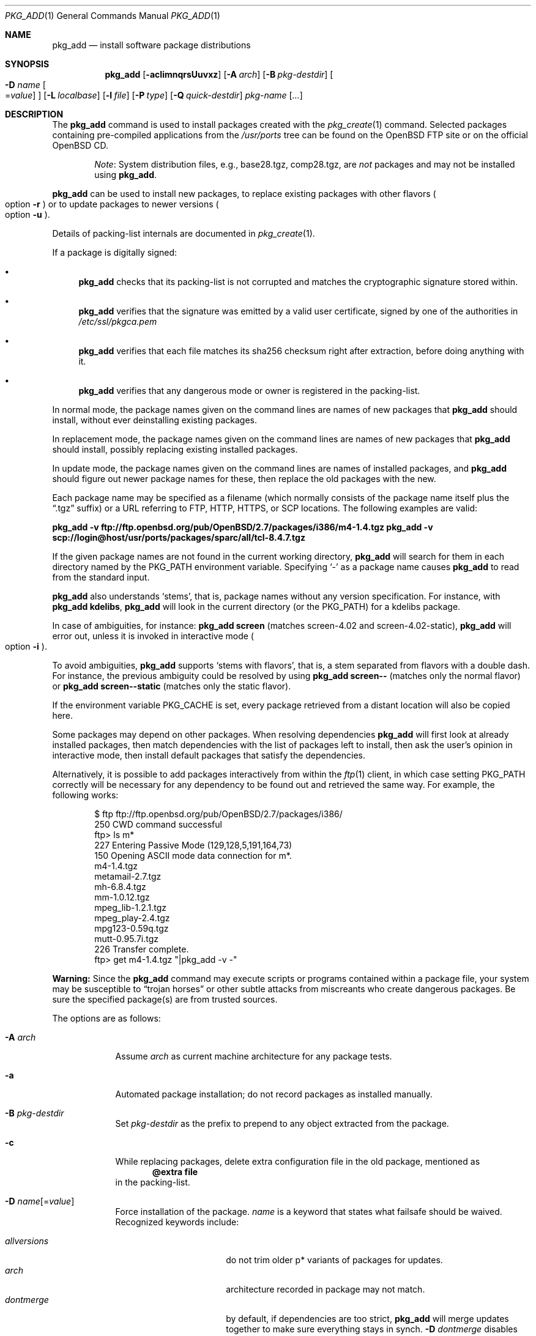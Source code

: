 .\"	$OpenBSD: pkg_add.1,v 1.102 2010/08/01 23:03:48 espie Exp $
.\"
.\" Documentation and design originally from FreeBSD. All the code has
.\" been rewritten since. We keep the documentation's notice:
.\"
.\" Redistribution and use in source and binary forms, with or without
.\" modification, are permitted provided that the following conditions
.\" are met:
.\" 1. Redistributions of source code must retain the above copyright
.\"    notice, this list of conditions and the following disclaimer.
.\" 2. Redistributions in binary form must reproduce the above copyright
.\"    notice, this list of conditions and the following disclaimer in the
.\"    documentation and/or other materials provided with the distribution.
.\"
.\" Jordan K. Hubbard
.\"
.\"
.Dd $Mdocdate: June 9 2010 $
.Dt PKG_ADD 1
.Os
.Sh NAME
.Nm pkg_add
.Nd install software package distributions
.Sh SYNOPSIS
.Nm pkg_add
.Bk -words
.Op Fl acIimnqrsUuvxz
.Op Fl A Ar arch
.Op Fl B Ar pkg-destdir
.Oo Fl D Ar name
.Ns Oo Ns = Ns Ar value
.Oc
.Oc
.Op Fl L Ar localbase
.Op Fl l Ar file
.Op Fl P Ar type
.Op Fl Q Ar quick-destdir
.Ar pkg-name Op Ar ...
.Ek
.Sh DESCRIPTION
The
.Nm
command is used to install packages created
with the
.Xr pkg_create 1
command.
Selected packages containing pre-compiled applications from the
.Pa /usr/ports
tree can be found on the
.Ox
FTP site or on the official
.Ox
CD.
.Bd -filled -offset indent
.Em Note :
System distribution files, e.g., base28.tgz, comp28.tgz, are
.Em not
packages and may not be installed using
.Nm .
.Ed
.Pp
.Nm
can be used to install new packages, to replace existing packages with other
flavors
.Po
option
.Fl r
.Pc
or to update packages to newer versions
.Po
option
.Fl u
.Pc .
.Pp
Details of packing-list internals are documented in
.Xr pkg_create 1 .
.Pp
If a package is digitally signed:
.Bl -bullet
.It
.Nm
checks that its packing-list is not corrupted and matches the cryptographic
signature stored within.
.It
.Nm
verifies that the signature was emitted by a valid user certificate, signed
by one of the authorities in
.Pa /etc/ssl/pkgca.pem
.It
.Nm
verifies that each file matches its sha256 checksum right after extraction,
before doing anything with it.
.It
.Nm
verifies that any dangerous mode or owner is registered in the packing-list.
.El
.Pp
In normal mode,
the package names given on the command lines are names of new packages that
.Nm
should install, without ever deinstalling existing packages.
.Pp
In replacement mode,
the package names given on the command lines are names of new packages that
.Nm
should install, possibly replacing existing installed packages.
.Pp
In update mode,
the package names given on the command lines are names of installed
packages, and
.Nm
should figure out newer package names for these, then replace the old
packages with the new.
.Pp
Each package name may be specified as a filename (which normally consists of the
package name itself plus the
.Dq .tgz
suffix) or a URL referring to FTP, HTTP, HTTPS, or SCP locations.
The following examples are valid:
.Pp
.Li pkg_add -v ftp://ftp.openbsd.org/pub/OpenBSD/2.7/packages/i386/m4-1.4.tgz
.Li pkg_add -v scp://login@host/usr/ports/packages/sparc/all/tcl-8.4.7.tgz
.Pp
If the given package names are not found in the current working directory,
.Nm
will search for them in each directory named by the
.Ev PKG_PATH
environment variable.
Specifying
.Ql -
as a package name causes
.Nm
to read from the standard input.
.Pp
.Nm
also understands
.Sq stems ,
that is, package names without any version specification.
For instance, with
.Li pkg_add kdelibs ,
.Nm
will look in the current directory (or the PKG_PATH) for a kdelibs package.
.Pp
In case of ambiguities, for instance:
.Li pkg_add screen
(matches screen-4.02  and screen-4.02-static),
.Nm
will error out, unless it is invoked in interactive mode
.Po
option
.Fl i
.Pc .
.Pp
To avoid ambiguities,
.Nm
supports
.Sq stems with flavors ,
that is, a stem separated from flavors with a double dash.
For instance, the previous ambiguity could be resolved by using
.Li pkg_add screen--
(matches only the normal flavor)
or
.Li pkg_add screen--static
(matches only the static flavor).
.Pp
If the environment variable
.Ev PKG_CACHE
is set, every package retrieved from a distant location will also be
copied here.
.Pp
Some packages may depend on other packages.
When resolving dependencies
.Nm
will first look at already installed packages, then match
dependencies with the list of packages left to install, then ask the
user's opinion in interactive mode,
then install default packages that satisfy the dependencies.
.Pp
Alternatively, it is possible to add packages interactively from within the
.Xr ftp 1
client,
in which case setting
.Ev PKG_PATH
correctly will be necessary for any dependency to be found out and retrieved
the same way.
For example, the following works:
.Bd -literal -offset indent
$ ftp ftp://ftp.openbsd.org/pub/OpenBSD/2.7/packages/i386/
250 CWD command successful
ftp> ls m*
227 Entering Passive Mode (129,128,5,191,164,73)
150 Opening ASCII mode data connection for m*.
m4-1.4.tgz
metamail-2.7.tgz
mh-6.8.4.tgz
mm-1.0.12.tgz
mpeg_lib-1.2.1.tgz
mpeg_play-2.4.tgz
mpg123-0.59q.tgz
mutt-0.95.7i.tgz
226 Transfer complete.
ftp> get m4-1.4.tgz "|pkg_add -v -"
.Ed
.Pp
.Sy Warning:
Since the
.Nm
command may execute scripts or programs contained within a package file,
your system may be susceptible to
.Dq trojan horses
or other subtle attacks from miscreants who create dangerous packages.
Be sure the specified package(s) are from trusted sources.
.Pp
The options are as follows:
.Bl -tag -width keyword
.It Fl A Ar arch
Assume
.Ar arch
as current machine architecture for any package tests.
.It Fl a
Automated package installation; do not record packages as installed manually.
.It Fl B Ar pkg-destdir
Set
.Ar pkg-destdir
as the prefix to prepend to any object extracted from the package.
.It Fl c
While replacing packages, delete extra configuration file in the old package,
mentioned as
.Dl @extra file
in the packing-list.
.It Xo
.Fl D
.Ar name Ns Op = Ns Ar value
.Xc
Force installation of the package.
.Ar name
is a keyword that states what failsafe
should be waived.
Recognized keywords include:
.Pp
.Bl -tag -width "updatedependsXX" -compact
.It Ar allversions
do not trim older p* variants of packages for updates.
.It Ar arch
architecture recorded in package may not match.
.It Ar dontmerge
by default, if dependencies are too strict,
.Nm
will merge updates together to make sure everything stays in synch.
.Fl D Ar dontmerge
disables that behavior.
.It Ar downgrade
don't filter out package versions older than what's currently installed.
.It Ar installed
in update mode, reinstall an existing package with the same signature.
.It Ar libdepends
library specifications may not be fulfilled.
.It Ar nonroot
install even if not running as root.
.It Ar nosig
do not check digital signatures.
Still displays a very prominent message if a signature is found.
.It Ar repair
attempt to repair installed packages with missing registration data.
.It Ar scripts
external scripts may fail.
.It Ar update
unsafe update: old packing-list will run scripts that may fail.
.It Ar updatedepends
force update even if forward dependencies no longer match.
.El
.It Fl I
If scripts exist for a given package, do not execute them.
.It Fl i
Switch on interactive mode.
.Nm
may ask questions to the user if faced with difficult decisions.
.It Fl L Ar localbase
Install a package under
.Ar localbase .
By default,
.Ar localbase
equals
.Pa /usr/local ,
and specifying it is not necessary.
However, packages can be created using a different
.Ar localbase
.Po
see
.Xr pkg_create 1
.Pc ,
and those packages can only be installed by using the same
.Ar localbase .
See
.Xr bsd.port.mk 5
for a description of
.Ev LOCALBASE .
.It Fl l Ar file
Installs packages from the raw output of
.Xr pkg_info 1 ,
as saved in
.Ar file .
Generally, use with
.Li pkg_info \*(Gtfile ,
to reproduce an installation from machine to machine.
With
.Fl z
and
.Fl l
.Nm
will try its best to reproduce the installation, even if the
version numbers don't quite match and even if some packages cannot
be found.
.It Fl m
Causes
.Nm
to always display the progress meter in cases it would not do so by default.
.It Fl n
Don't actually install a package, just report the steps that
would be taken if it was.
.It Fl P Ar type
Check permissions for distribution, where
.Ar type
can be
.Sq cdrom
or
.Sq ftp .
.It Fl Q Ar quick-destdir
Quick and dirty installation under
.Ar quick-destdir .
Contrary to
.Fl B
.Ar pkg-destdir ,
symbolic links are resolved, and package installation stops at
.Cm @endfake
marker.
.It Fl q
Replace package quickly; do not bother with checksums before removing normal
files.
If used twice,
it will not bother with checksums for configuration files either.
.It Fl r
Replace existing packages.
.Nm
will try to take every precaution to make sure the replacement can
proceed before removing the old package and adding the new one, and it
should also handle shared libraries correctly.
Among other things,
.Nm
will refuse to replace packages as soon as it needs to run scripts that
might fail
.Po
use
.Fl D Ar update
to force the replacement
.Pc ;
.Nm
will also refuse to replace packages when the dependencies don't quite
match
.Po
use
.Fl D Ar updatedepends
to force the replacement
.Pc .
.It Fl s
Don't actually install packages, skip as many steps as needed and report
only the disk size changes that would happen.
Similar to
.Fl n ,
except it also skips fetching full packages and stops at getting the
information it needs.
.It Fl U
Update dependencies if required before installing the new package(s).
.It Fl u
Update the given installed
.Ar pkgname(s) ,
and anything it depends upon.
If no
.Ar pkgname
is given,
.Nm
will update all installed packages.
This relies on
.Ev PKG_PATH
to figure out the new package names.
.It Fl v
Turn on verbose output.
Several
.Fl v
turn on more verbose output.
By default,
.Nm
is almost completely silent, but it reacts to keyboard status requests
.Po
see
.Xr stty 1
.Pc .
.Fl v
turns on basic messages,
.Fl vv
adds relevant system operations,
.Fl vvv
shows most internal computations apart from individual file/directory
additions,
.Fl vvvv
also shows dependencies adjustments, and
.Fl vvvvv
shows everything.
.It Fl x
Disable progress meter.
.It Fl z
Fuzzy package addition:
.Nm
should do its best to match package names passed on the command line,
even if the versions don't match and it will proceed even if
some packages can't be found.
.El
.Pp
By default, when adding packages via FTP, the
.Xr ftp 1
program operates in
.Dq passive
mode.
If you wish to use active mode instead, set the
.Ev FTPMODE
environment variable to
.Dq active .
If
.Nm
consistently fails to fetch a package from a site known to work,
it may be because the site does not support
passive mode FTP correctly.
This is very rare since
.Nm
will try active mode FTP if the server refuses a passive mode
connection.
.Ss Technical details
.Nm
deals with
.Sq updatesets
internally.
An updateset is a collection of old package(s) to delete, and new package(s)
to install, as an atomic operation.
Under normal circumstances, an updateset contains at most one old package
and one new package, but some situations may require
.Nm
to perform several installations/deletions at once.
.Pp
For each new package in an updateset,
.Nm
extracts the package's
.Dq packing information
(the packing-list, description, and installation/deinstallation scripts)
into a special staging directory in
.Pa /var/tmp
(or
.Ev PKG_TMPDIR
if set \- see
.Sx CAVEATS ,
below)
and then runs through the following sequence to fully extract the contents
of the package:
.Bl -enum
.It
A check is made to determine if the package is already recorded as installed.
If it is,
the installation is terminated.
.It
A check is made to determine if the package conflicts (from
.Cm @conflict
directives; see
.Xr pkg_create 1 )
with a package already recorded as installed.
In non-replacement mode, its installation is terminated.
.It
For packages tagged with architecture constraints,
.Nm
verifies that the current machine architecture agrees with the constraints.
.It
All package dependencies (from
.Cm @depend
and
.Cm @wantlib
directives; see
.Xr pkg_create 1 )
are read from the packing-list.
If any of these dependencies are not currently fulfilled,
an attempt is made to find a package that meets them and install it,
looking first in the current updateset, then in the list of packages
to install passed to
.Nm ;
if no adequate package can be found and installed,
the installation is terminated.
.It
.Nm
checks for collisions with installed file names, read-only file systems,
and enough space to store files.
.It
If the package contains an
.Ar install
script (deprecated,
.Cm @exec
is more versatile), it is executed with the following arguments:
.Bl -tag -width indentindent
.It Ar pkg-name
The name of the package being installed.
.It Cm PRE-INSTALL
Keyword denoting that the script is to perform any actions needed before
the package is installed.
.El
.Pp
If the
.Ar install
script exits with a non-zero status code, the installation is terminated.
.It
The packing-list is used as a guide for extracting
files from the package into their final locations.
.It
If an
.Ar install
script exists for the package (deprecated),
it is executed with the following arguments:
.Bl -tag -width indentindent
.It Ar pkg_name
The name of the package being installed.
.It Cm POST-INSTALL
Keyword denoting that the script is to perform any actions needed
after the package has been installed.
.El
.It
After installation is complete, a copy of all package files
such as the packing-list, the
.Ar install
and
.Ar deinstall
scripts, the description file is made into
.Pa /var/db/pkg/<pkg-name>
for subsequent possible use by
.Xr pkg_delete 1
and
.Xr pkg_info 1 .
Any package dependencies are recorded in the other packages'
.Pa /var/db/pkg/<other-pkg>/+REQUIRED_BY
file
(if the environment variable
.Ev PKG_DBDIR
is set, this overrides the
.Pa /var/db/pkg/
path shown above).
.It
Finally, the staging area is deleted and the program terminates.
.El
.Pp
Note that it is safe to interrupt
.Nm pkg_add
through
.Dv SIGINT ,
.Dv SIGHUP ,
and other signals, as it will safely record an interrupted install as
.Pa partial-<pkgname>[.n] .
.Pp
When replacing packages, the procedure is slightly different.
.Bl -enum
.It
A check is made to determine if a similar package is already installed.
If its signature is identical to that of the new package, no replacement
is performed (unless -D installed is specified).
.It
A check is made to determine what old package(s) the new package(s) should
replace, using conflicts.
.Nm
will attempt to update those packages.
If they update to the new package(s), nothing needs to be done.
If they're part of the list of updatesets to install, the corresponding
updatesets will be merged.
Otherwise,
.Nm
will add them to the current updateset, and rerun update to find suitable
update to those packages.
.It
A check is made to determine whether the old packages will be deleted without
issue, and whether the new packages will install correctly.
This includes refusing to run any code (unless -D update), and verifying
that the new package still matches dependencies (unless -D updatedepends).
.It
Shared libraries deserve special treatment: each shared library from the old
packages that does no longer exist in the new packages, but that is required
from a wantlib of another package is kept along in a stub package named
.Pa \&.libs-<pkgname> .
.It
The new packages are extracted to the filesystem, using temporary filenames
of the form
.Pa pkg.XXXXXXX
since the old packages are still there.
The packing-list is amended to record these names as @temp annotations,
in cases the installation fails.
.It
The old packages are deleted as usual, except that some packages may still
depend on them.
Note also that
.Cm @unexec-delete
commands are not executed.
.It
The new packages are installed as usual, except that the files are already
present and only need to be renamed.
Note also that
.Cm @exec-add
commands are not executed.
.It
Dependencies from the old packages are adjusted to point to the correct new
package.
.El
.Pp
To update packages in -u mode,
.Nm
performs the following steps.
.Bl -enum
.It
Each package name is reduced to its stem, and every package name with matching
stem available through
.Ev PKG_PATH
is considered as an update candidate.
.It
.Nm
searches for a
.Sq quirks
package first, which may contain exceptions to these rules.
This special package contains global information, such as packages that
can be deleted because they're now part of base, or stem changes.
.It
Version matching occurs: unless -D downgrade, only packages with newer
versions will be considered as update candidates.
Note that version matching is costly, thus
.Ev PKG_PATH
should point to a snapshot of packages for a given version of
.Ox ,
similar to the organization on the FTP sites.
.It
Candidates are then matched according to their source paths (the subdirectory of
the ports dir, plus flavors and multi-packages modifiers), in order to weed
out similar packages with distinct options.
.It
The signature of the candidate is compared to the signature of the already
installed package: identical signatures mean no update needed.
.It
If several candidates are left,
.Nm
will ask the user in interactive mode, and not perform the update in
non-interactive mode.
.It
Once a suitable update candidate has been found,
.Nm
checks the package dependencies.
If necessary, it will install or update them first.
Once all dependencies are up-to-date,
.Nm
will update the package.
.El
.Sh ENVIRONMENT
.Bl -tag -width PKG_DESTDIR
.It Ev FTPMODE
Specifies whether
.Xr ftp 1
should operate in
.Dq active
or
.Dq passive
mode.
The default is
.Dq passive .
.It Ev FETCH_CMD
Override use of
.Xr ftp 1 .
Must point to a command that understands
.Li ${FETCH_CMD} -o - url .
.It Ev FTP_KEEPALIVE
Have
.Xr ftp 1
send a byte after every
.Ev FTP_KEEPALIVE
seconds,
so that incorrectly configured network equipment won't aggressively drop it.
See
.Dq ftp -k
for more information.
.It Ev PKG_DBDIR
Where to register packages instead of
.Pa /var/db/pkg .
.It Ev PKG_DESTDIR
Value for
.Ar pkg-destdir ,
if no
.Fl B
option is specified;
value passed to any
.Cm INSTALL
or
.Cm REQUIRE
script invoked from the package.
.It Ev PKG_CACHE
If set, any package retrieved from a distant location will be copied to
that directory as well.
.It Ev PKG_PATH
If a given package name cannot be found,
the directories named by
.Ev PKG_PATH
are searched.
It should contain a series of entries separated by colons.
Each entry consists of a directory name.
URL schemes such as FTP, HTTP, HTTPS, or SCP are also appropriate.
The current directory may be indicated
implicitly by an empty directory name, or explicitly by a single
period
.Pq Ql \&./ .
.It Ev PKG_TMPDIR
Temporary area where package information files will be extracted, instead of
.Pa /var/tmp .
.El
.Sh SEE ALSO
.Xr ftp 1 ,
.Xr pkg_create 1 ,
.Xr pkg_delete 1 ,
.Xr pkg_info 1 ,
.Xr OpenBSD::Intro 3p ,
.Xr bsd.port.mk 5 ,
.Xr package 5
.Sh AUTHORS
.Bl -tag -width indent -compact
.It "Jordan Hubbard"
Initial design.
.It "Marc Espie"
Complete rewrite.
.El
.Sh CAVEATS
Package extraction does need a temporary area that
can hold executable scripts.
.Pp
If
.Pa /var/tmp
is mounted noexec, you must currently set
.Ev PKG_TMPDIR
to a suitable area, as
.Nm
will refuse to install any package that contains executable scripts.
